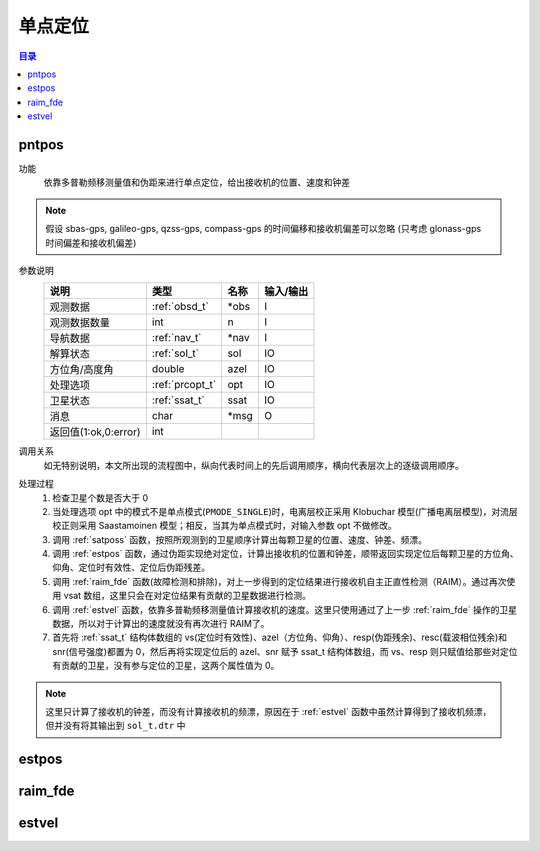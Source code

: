 .. _单点定位:

############
单点定位
############

.. contents:: 目录

.. _pntpos:

pntpos
=============

功能
    依靠多普勒频移测量值和伪距来进行单点定位，给出接收机的位置、速度和钟差

.. note::

    假设 sbas-gps, galileo-gps, qzss-gps, compass-gps 的时间偏移和接收机偏差可以忽略
    (只考虑 glonass-gps 时间偏差和接收机偏差)



参数说明
    ====================  ===============  ====  =========
            说明               类型        名称  输入/输出
    ====================  ===============  ====  =========
    观测数据              :ref:`obsd_t`    *obs  I
    观测数据数量          int              n     I
    导航数据              :ref:`nav_t`     *nav  I
    解算状态              :ref:`sol_t`     sol   IO
    方位角/高度角         double           azel  IO
    处理选项              :ref:`prcopt_t`  opt   IO
    卫星状态              :ref:`ssat_t`    ssat  IO
    消息                  char             *msg  O
    返回值(1:ok,0:error)  int
    ====================  ===============  ====  =========

调用关系
    如无特别说明，本文所出现的流程图中，纵向代表时间上的先后调用顺序，横向代表层次上的逐级调用顺序。

.. image:: ./img/pntpos.svg
    :align: center

处理过程
    1. 检查卫星个数是否大于 0
    #. 当处理选项 opt 中的模式不是单点模式(``PMODE_SINGLE``)时，电离层校正采用 Klobuchar 模型(广播电离层模型)，对流层校正则采用 Saastamoinen 模型；相反，当其为单点模式时，对输入参数 opt 不做修改。
    #. 调用 :ref:`satposs` 函数，按照所观测到的卫星顺序计算出每颗卫星的位置、速度、钟差、频漂。
    #. 调用 :ref:`estpos` 函数，通过伪距实现绝对定位，计算出接收机的位置和钟差，顺带返回实现定位后每颗卫星的方位角、仰角、定位时有效性、定位后伪距残差。
    #. 调用 :ref:`raim_fde` 函数(故障检测和排除)，对上一步得到的定位结果进行接收机自主正直性检测（RAIM）。通过再次使用 vsat 数组，这里只会在对定位结果有贡献的卫星数据进行检测。
    #. 调用 :ref:`estvel` 函数，依靠多普勒频移测量值计算接收机的速度。这里只使用通过了上一步 :ref:`raim_fde` 操作的卫星数据，所以对于计算出的速度就没有再次进行 RAIM了。
    #. 首先将 :ref:`ssat_t` 结构体数组的 vs(定位时有效性)、azel（方位角、仰角）、resp(伪距残余)、resc(载波相位残余)和 snr(信号强度)都置为 0，然后再将实现定位后的 azel、snr 赋予 ssat_t 结构体数组，而 vs、resp 则只赋值给那些对定位有贡献的卫星，没有参与定位的卫星，这两个属性值为 0。

.. note::

    这里只计算了接收机的钟差，而没有计算接收机的频漂，原因在于 :ref:`estvel` 函数中虽然计算得到了接收机频漂，但并没有将其输出到 ``sol_t.dtr`` 中

.. todo::

    调用 :ref:`raim_fde` 之前的判断, n >=5 是不是就可以, posopt[4] 代表了什么


.. _estpos:

estpos
==========

.. _raim_fde:

raim_fde
===========

.. _estvel:

estvel
=============
